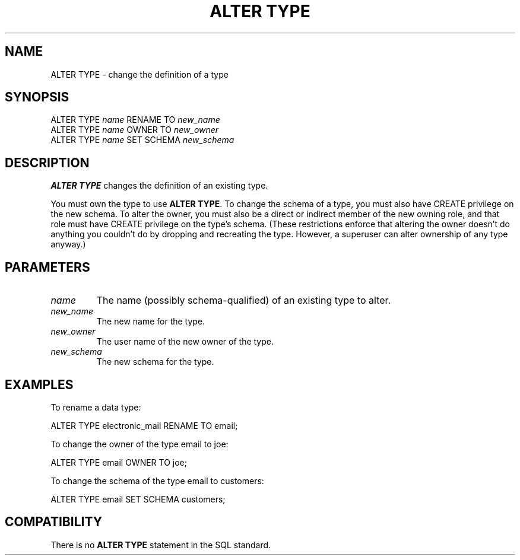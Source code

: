 .\\" auto-generated by docbook2man-spec $Revision: 1.1.1.1 $
.TH "ALTER TYPE" "7" "2009-06-27" "SQL - Language Statements" "SQL Commands"
.SH NAME
ALTER TYPE \- change the definition of a type

.SH SYNOPSIS
.sp
.nf
ALTER TYPE \fIname\fR RENAME TO \fInew_name\fR
ALTER TYPE \fIname\fR OWNER TO \fInew_owner\fR 
ALTER TYPE \fIname\fR SET SCHEMA \fInew_schema\fR
  
.sp
.fi
.SH "DESCRIPTION"
.PP
\fBALTER TYPE\fR changes the definition of an existing type.
.PP
You must own the type to use \fBALTER TYPE\fR.
To change the schema of a type, you must also have
CREATE privilege on the new schema.
To alter the owner, you must also be a direct or indirect member of the new
owning role, and that role must have CREATE privilege on
the type's schema. (These restrictions enforce that altering the owner
doesn't do anything you couldn't do by dropping and recreating the type.
However, a superuser can alter ownership of any type anyway.)
.SH "PARAMETERS"
.PP
.TP
\fB\fIname\fB\fR
The name (possibly schema-qualified) of an existing type to
alter.
.TP
\fB\fInew_name\fB\fR
The new name for the type.
.TP
\fB\fInew_owner\fB\fR
The user name of the new owner of the type.
.TP
\fB\fInew_schema\fB\fR
The new schema for the type.
.PP
.SH "EXAMPLES"
.PP
To rename a data type:
.sp
.nf
ALTER TYPE electronic_mail RENAME TO email;
   
.sp
.fi
.PP
To change the owner of the type email
to joe:
.sp
.nf
ALTER TYPE email OWNER TO joe;
   
.sp
.fi
.PP
To change the schema of the type email
to customers:
.sp
.nf
ALTER TYPE email SET SCHEMA customers;
   
.sp
.fi
.SH "COMPATIBILITY"
.PP
There is no \fBALTER TYPE\fR statement in the SQL
standard.
